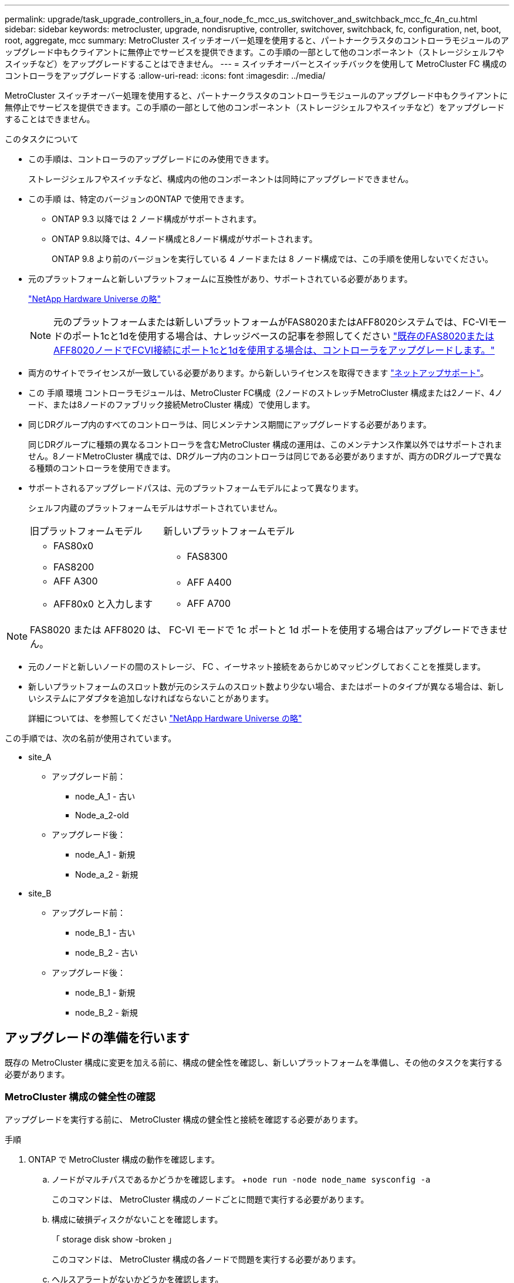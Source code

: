 ---
permalink: upgrade/task_upgrade_controllers_in_a_four_node_fc_mcc_us_switchover_and_switchback_mcc_fc_4n_cu.html 
sidebar: sidebar 
keywords: metrocluster, upgrade, nondisruptive, controller, switchover, switchback, fc, configuration, net, boot, root, aggregate, mcc 
summary: MetroCluster スイッチオーバー処理を使用すると、パートナークラスタのコントローラモジュールのアップグレード中もクライアントに無停止でサービスを提供できます。この手順の一部として他のコンポーネント（ストレージシェルフやスイッチなど）をアップグレードすることはできません。 
---
= スイッチオーバーとスイッチバックを使用して MetroCluster FC 構成のコントローラをアップグレードする
:allow-uri-read: 
:icons: font
:imagesdir: ../media/


[role="lead"]
MetroCluster スイッチオーバー処理を使用すると、パートナークラスタのコントローラモジュールのアップグレード中もクライアントに無停止でサービスを提供できます。この手順の一部として他のコンポーネント（ストレージシェルフやスイッチなど）をアップグレードすることはできません。

.このタスクについて
* この手順は、コントローラのアップグレードにのみ使用できます。
+
ストレージシェルフやスイッチなど、構成内の他のコンポーネントは同時にアップグレードできません。

* この手順 は、特定のバージョンのONTAP で使用できます。
+
** ONTAP 9.3 以降では 2 ノード構成がサポートされます。
** ONTAP 9.8以降では、4ノード構成と8ノード構成がサポートされます。
+
ONTAP 9.8 より前のバージョンを実行している 4 ノードまたは 8 ノード構成では、この手順を使用しないでください。



* 元のプラットフォームと新しいプラットフォームに互換性があり、サポートされている必要があります。
+
https://hwu.netapp.com["NetApp Hardware Universe の略"]

+

NOTE: 元のプラットフォームまたは新しいプラットフォームがFAS8020またはAFF8020システムでは、FC-VIモードのポート1cと1dを使用する場合は、ナレッジベースの記事を参照してください link:https://kb.netapp.com/Advice_and_Troubleshooting/Data_Protection_and_Security/MetroCluster/Upgrading_controllers_when_FCVI_connections_on_existing_FAS8020_or_AFF8020_nodes_use_ports_1c_and_1d["既存のFAS8020またはAFF8020ノードでFCVI接続にポート1cと1dを使用する場合は、コントローラをアップグレードします。"^]

* 両方のサイトでライセンスが一致している必要があります。から新しいライセンスを取得できます link:https://mysupport.netapp.com/site/["ネットアップサポート"^]。
* この 手順 環境 コントローラモジュールは、MetroCluster FC構成（2ノードのストレッチMetroCluster 構成または2ノード、4ノード、または8ノードのファブリック接続MetroCluster 構成）で使用します。
* 同じDRグループ内のすべてのコントローラは、同じメンテナンス期間にアップグレードする必要があります。
+
同じDRグループに種類の異なるコントローラを含むMetroCluster 構成の運用は、このメンテナンス作業以外ではサポートされません。8ノードMetroCluster 構成では、DRグループ内のコントローラは同じである必要がありますが、両方のDRグループで異なる種類のコントローラを使用できます。

* サポートされるアップグレードパスは、元のプラットフォームモデルによって異なります。
+
シェルフ内蔵のプラットフォームモデルはサポートされていません。

+
|===


| 旧プラットフォームモデル | 新しいプラットフォームモデル 


 a| 
** FAS80x0
** FAS8200

 a| 
** FAS8300




 a| 
** AFF A300
** AFF80x0 と入力します

 a| 
** AFF A400
** AFF A700


|===



NOTE: FAS8020 または AFF8020 は、 FC-VI モードで 1c ポートと 1d ポートを使用する場合はアップグレードできません。

* 元のノードと新しいノードの間のストレージ、 FC 、イーサネット接続をあらかじめマッピングしておくことを推奨します。
* 新しいプラットフォームのスロット数が元のシステムのスロット数より少ない場合、またはポートのタイプが異なる場合は、新しいシステムにアダプタを追加しなければならないことがあります。
+
詳細については、を参照してください https://hwu.netapp.com/["NetApp Hardware Universe の略"^]



この手順では、次の名前が使用されています。

* site_A
+
** アップグレード前：
+
*** node_A_1 - 古い
*** Node_a_2-old


** アップグレード後：
+
*** node_A_1 - 新規
*** Node_a_2 - 新規




* site_B
+
** アップグレード前：
+
*** node_B_1 - 古い
*** node_B_2 - 古い


** アップグレード後：
+
*** node_B_1 - 新規
*** node_B_2 - 新規








== アップグレードの準備を行います

既存の MetroCluster 構成に変更を加える前に、構成の健全性を確認し、新しいプラットフォームを準備し、その他のタスクを実行する必要があります。



=== MetroCluster 構成の健全性の確認

アップグレードを実行する前に、 MetroCluster 構成の健全性と接続を確認する必要があります。

.手順
. ONTAP で MetroCluster 構成の動作を確認します。
+
.. ノードがマルチパスであるかどうかを確認します。 +`node run -node node_name sysconfig -a`
+
このコマンドは、 MetroCluster 構成のノードごとに問題で実行する必要があります。

.. 構成に破損ディスクがないことを確認します。
+
「 storage disk show -broken 」

+
このコマンドは、 MetroCluster 構成の各ノードで問題を実行する必要があります。

.. ヘルスアラートがないかどうかを確認します。
+
「 system health alert show 」というメッセージが表示されます

+
このコマンドは、各クラスタで問題を実行する必要があります。

.. クラスタのライセンスを確認します。
+
「 system license show 」を参照してください

+
このコマンドは、各クラスタで問題を実行する必要があります。

.. ノードに接続されているデバイスを確認します。
+
「 network device-discovery show 」のように表示されます

+
このコマンドは、各クラスタで問題を実行する必要があります。

.. 両方のサイトでタイムゾーンと時間が正しく設定されていることを確認します。
+
cluster date show

+
このコマンドは、各クラスタで問題を実行する必要があります。時刻とタイムゾーンを設定するには 'cluster date コマンドを使用します



. スイッチにヘルスアラートがないかどうかを確認します（ある場合）。
+
「 storage switch show 」と表示されます

+
このコマンドは、各クラスタで問題を実行する必要があります。

. MetroCluster 構成の運用モードを確認し、 MetroCluster チェックを実行
+
.. MetroCluster 構成と運用モードが正常な状態であることを確認します。
+
「 MetroCluster show 」

.. 想定されるすべてのノードが表示されることを確認します。
+
MetroCluster node show

.. 次のコマンドを問題に設定します。
+
「 MetroCluster check run 」のようになります

.. MetroCluster チェックの結果を表示します。
+
MetroCluster チェックショー



. Config Advisor ツールを使用して MetroCluster のケーブル接続を確認します。
+
.. Config Advisor をダウンロードして実行します。
+
https://mysupport.netapp.com/site/tools/tool-eula/activeiq-configadvisor["ネットアップのダウンロード： Config Advisor"]

.. Config Advisor の実行後、ツールの出力を確認し、推奨される方法で検出された問題に対処します。






=== 古いノードから新しいノードへのポートのマッピング

古いノードの物理ポートと新しいノードの物理ポートのマッピングを計画する必要があります。

アップグレードプロセスで最初に新しいノードがブートされると、交換前の古いノードの最新の設定が再生されます。node_A_1 を新規にブートすると、 ONTAP は node_A_1 の古いポートで使用されていた LIF をホストしようとします。そのため、アップグレードの一環として、ポートと LIF の設定を古いノードと互換性があるように調整する必要があります。アップグレード手順では、クラスタ LIF 、管理 LIF 、およびデータ LIF の構成が正しくなるように、古いノードと新しいノードの両方で手順を実行します。

次の表に、新しいノードのポート要件に関連する設定変更の例を示します。

[cols="1,1,3"]
|===


3+| クラスタインターコネクトの物理ポート 


| 古いコントローラ | 新しいコントローラ | 必要なアクション 


 a| 
e0a 、 e0b
 a| 
e3a 、 e3b
 a| 
一致するポートがありません。アップグレード後にクラスタポートを再作成する必要があります。link:task_prepare_cluster_ports_on_the_exist_controller.html["既存のコントローラモジュールのクラスタポートを準備しています"]



 a| 
e0c 、 e0d
 a| 
e0a 、 e0b 、 e0c 、 e0d
 a| 
e0c と e0d は同じポートです。構成を変更する必要はありませんが、アップグレード後は、使用可能なクラスタポートにクラスタ LIF を分散させることができます。

|===
.手順
. 新しいコントローラで使用できる物理ポートとポートでホストできる LIF を確認します。
+
コントローラのポートの用途は、プラットフォームモジュールおよび MetroCluster IP 構成で使用するスイッチによって異なります。新しいプラットフォームのポート使用量をから収集できます link:https://hwu.netapp.com["NetApp Hardware Universe の略"^]。

+
また、 FC-VI カードスロットの用途も示します。

. ポートの使用状況を計画し、必要に応じて次の表に新しいノードそれぞれを記載します。
+
この表は、アップグレード手順を実行するときに参照します。

+
|===


|  3+| node_A_1 - 古い 3+| node_A_1 - 新規 


| LIF | ポート | IPspace | ブロードキャストドメイン | ポート | IPspace | ブロードキャストドメイン 


 a| 
クラスタ 1
 a| 
 a| 
 a| 
 a| 
 a| 
 a| 



 a| 
クラスタ 2
 a| 
 a| 
 a| 
 a| 
 a| 
 a| 



 a| 
クラスタ 3
 a| 
 a| 
 a| 
 a| 
 a| 
 a| 



 a| 
クラスタ 4
 a| 
 a| 
 a| 
 a| 
 a| 
 a| 



 a| 
ノード管理
 a| 
 a| 
 a| 
 a| 
 a| 
 a| 



 a| 
クラスタ管理
 a| 
 a| 
 a| 
 a| 
 a| 
 a| 



 a| 
データ 1
 a| 
 a| 
 a| 
 a| 
 a| 
 a| 



 a| 
データ 2.
 a| 
 a| 
 a| 
 a| 
 a| 
 a| 



 a| 
データ 3
 a| 
 a| 
 a| 
 a| 
 a| 
 a| 



 a| 
データ 4.
 a| 
 a| 
 a| 
 a| 
 a| 
 a| 



 a| 
SAN
 a| 
 a| 
 a| 
 a| 
 a| 
 a| 



 a| 
クラスタ間ポート
 a| 
 a| 
 a| 
 a| 
 a| 
 a| 

|===




=== アップグレード前に情報を収集

アップグレードの開始前に各ノードについて情報を収集し、必要に応じてネットワークブロードキャストドメインを調整し、 VLAN やインターフェイスグループを削除して、暗号化情報を収集する必要があります。

このタスクは、既存の MetroCluster FC 構成で実行します。

.手順
. 新しいコントローラをセットアップするときにケーブルを簡単に識別できるように、既存のコントローラのケーブルにラベルを付けます。
. MetroCluster 構成内のノードのシステム ID を収集します。
+
MetroCluster node show -fields node-systemid 、 dr-partner-systemid'

+
交換用手順では、これらのシステム ID を新しいコントローラモジュールのシステム ID に置き換えます。

+
この 4 ノード MetroCluster FC 構成の例では、次の古いシステム ID が取得されます。

+
** node_A_1 - 古い： 4068741258
** node_A_2 - 古い： 4068741260
** node_B_1 - 古い： 4068741254
** node_B_2 - 古い： 4068741256
+
[listing]
----
metrocluster-siteA::> metrocluster node show -fields node-systemid,ha-partner-systemid,dr-partner-systemid,dr-auxiliary-systemid
dr-group-id   cluster                       node                   node-systemid          ha-partner-systemid     dr-partner-systemid    dr-auxiliary-systemid
-----------        ------------------------- ------------------    -------------                   -------------------                 -------------------              ---------------------
1                    Cluster_A                  Node_A_1-old   4068741258              4068741260                        4068741256                    4068741256
1                    Cluster_A                    Node_A_2-old   4068741260              4068741258                        4068741254                    4068741254
1                    Cluster_B                    Node_B_1-old   4068741254              4068741256                         4068741258                    4068741260
1                    Cluster_B                    Node_B_2-old   4068741256              4068741254                        4068741260                    4068741258
4 entries were displayed.
----
+
この 2 ノード MetroCluster FC 構成の例では、次の古いシステム ID が取得されます。

** node_A_1 ： 4068741258
** node_B_1 ： 4068741254


+
[listing]
----
metrocluster node show -fields node-systemid,dr-partner-systemid

dr-group-id cluster    node      node-systemid dr-partner-systemid
----------- ---------- --------  ------------- ------------
1           Cluster_A  Node_A_1-old  4068741258    4068741254
1           Cluster_B  node_B_1-old  -             -
2 entries were displayed.
----
. 各ノードのポートと LIF の情報を収集
+
ノードごとに次のコマンドの出力を収集する必要があります。

+
** 'network interface show -role cluster, node-mgmt
** 'network port show -node node_name -type physical ’
** 'network port vlan show -node -node-name _`
** 「 network port ifgrp show -node node_name 」 - instance 」を指定します
** 「 network port broadcast-domain show 」
** 「 network port reachability show-detail` 」と表示されます
** network ipspace show
** volume show
** 「 storage aggregate show
** 「 system node run -node _node-name_sysconfig -a 」のように入力します


. MetroCluster ノードが SAN 構成になっている場合は、関連情報を収集します。
+
次のコマンドの出力を収集する必要があります。

+
** 「 fcp adapter show -instance 」のように表示されます
** 「 fcp interface show -instance 」の略
** 「 iscsi interface show 」と表示されます
** ucadmin show


. ルートボリュームが暗号化されている場合は、 key-manager に使用するパスフレーズを収集して保存します。
+
「 securitykey-manager backup show 」を参照してください

. MetroCluster ノードがボリュームまたはアグリゲートに暗号化を使用している場合は、キーとパスフレーズに関する情報をコピーします。
+
追加情報の場合は、を参照してください https://docs.netapp.com/ontap-9/topic/com.netapp.doc.pow-nve/GUID-1677AE0A-FEF7-45FA-8616-885AA3283BCF.html["オンボードキー管理情報の手動でのバックアップ"]。

+
.. オンボードキーマネージャが設定されている場合：
+
「 securitykey manager onboard show-backup 」を参照してください

+
パスフレーズは、あとでアップグレード手順で必要になります。

.. Enterprise Key Management （ KMIP ）が設定されている場合は、次のコマンドを問題で実行します。
+
「 securitykey-manager external show -instance 」

+
「セキュリティキーマネージャのキークエリ」







=== Tiebreaker またはその他の監視ソフトウェアから既存の設定を削除します

スイッチオーバーを開始できる MetroCluster Tiebreaker 構成や他社製アプリケーション（ ClusterLion など）で既存の構成を監視している場合は、移行の前に Tiebreaker またはその他のソフトウェアから MetroCluster 構成を削除する必要があります。

.手順
. Tiebreaker ソフトウェアから既存の MetroCluster 設定を削除します。
+
http://docs.netapp.com/ontap-9/topic/com.netapp.doc.hw-metrocluster-tiebreaker/GUID-34C97A45-0BFF-46DD-B104-2AB2805A983D.html["MetroCluster 構成を削除しています"]

. スイッチオーバーを開始できるサードパーティ製アプリケーションから既存の MetroCluster 構成を削除します。
+
アプリケーションのマニュアルを参照してください。





=== カスタム AutoSupport メッセージをメンテナンス前に送信する

メンテナンスを実行する前に、 AutoSupport an 問題 message to notify NetApp technical support that maintenance is maintenancing （メンテナンスが進行中であることをネットアップテクニカルサポートに通知する）を実行システム停止が発生したとみなしてテクニカルサポートがケースをオープンしないように、メンテナンスが進行中であることを通知する必要があります。

このタスクは MetroCluster サイトごとに実行する必要があります。

.手順
. サポートケースが自動で生成されないようにするには、メンテナンスが進行中であることを示す AutoSupport メッセージを送信します。
+
.. 次のコマンドを問題に設定します。
+
「 system node AutoSupport invoke -node * -type all -message MAINT=__ maintenance-window-in-hours __ 」というメッセージが表示されます

+
「メンテナンス時間」では、メンテナンス時間の長さを最大 72 時間指定します。この時間が経過する前にメンテナンスが完了した場合は、メンテナンス期間が終了したことを通知する AutoSupport メッセージを起動できます。

+
「 system node AutoSupport invoke -node * -type all -message MAINT= end 」というメッセージが表示されます

.. パートナークラスタに対してこのコマンドを繰り返します。






== MetroCluster 設定をスイッチオーバーしています

site_B のプラットフォームをアップグレードできるように、設定を site_A にスイッチオーバーする必要があります。

このタスクは site_A で実行する必要があります

このタスクを完了すると、 cluster_A はアクティブになり、両方のサイトでデータを提供します。cluster_B は非アクティブで、次の図に示すようにアップグレードプロセスを開始できます。

image::../media/mcc_upgrade_cluster_a_in_switchover.png[MCC アップグレードで、クラスタ A をスイッチオーバーします]

.手順
. site_B のノードをアップグレードできるように、 MetroCluster 構成を site_A にスイッチオーバーします。
+
.. cluster_A で次のコマンドを問題します。
+
MetroCluster switche-controller-replacement true

+
この処理が完了するまでに数分かかることがあります。

.. スイッチオーバー処理を監視します。
+
「 MetroCluster operation show 」を参照してください

.. 処理が完了したら、ノードがスイッチオーバー状態であることを確認します。
+
「 MetroCluster show 」

.. MetroCluster ノードのステータスを確認します。
+
MetroCluster node show



. データアグリゲートを修復します。
+
.. データアグリゲートを修復します。
+
MetroCluster は ' データ・アグリゲートを修復します

.. 正常なクラスタで MetroCluster operation show コマンドを実行して、修復操作が完了したことを確認します。
+
[listing]
----

cluster_A::> metrocluster operation show
  Operation: heal-aggregates
      State: successful
 Start Time: 7/29/2020 20:54:41
   End Time: 7/29/2020 20:54:42
     Errors: -
----


. ルートアグリゲートを修復します。
+
.. データアグリゲートを修復します。
+
MetroCluster はルートアグリゲートを修復します

.. 正常なクラスタで MetroCluster operation show コマンドを実行して、修復操作が完了したことを確認します。
+
[listing]
----

cluster_A::> metrocluster operation show
  Operation: heal-root-aggregates
      State: successful
 Start Time: 7/29/2020 20:58:41
   End Time: 7/29/2020 20:59:42
     Errors: -
----






== 古いコントローラのネットワーク構成を準備しています

新しいコントローラでネットワークが正常に再開されるようにするには、 LIF を共通ポートに移動して、古いコントローラのネットワーク設定を削除する必要があります。

.このタスクについて
* このタスクは、古いノードごとに実行する必要があります。
* で収集した情報を使用します link:task_upgrade_controllers_in_a_four_node_fc_mcc_us_switchover_and_switchback_mcc_fc_4n_cu.html["古いノードから新しいノードへのポートのマッピング"]。


.手順
. 古いノードをブートし、ノードにログインします。
+
「 boot_ontap 」

. 古いコントローラのすべてのデータ LIF のホームポートを、新旧両方のコントローラモジュールで同じ共通ポートに割り当てます。
+
.. LIF を表示します。
+
「 network interface show 」を参照してください

+
SAN と NAS を含むすべてのデータ LIF は、スイッチオーバーサイト（ cluster_A ）で稼働しているため、管理上および運用上のダウン状態になります。

.. の出力を確認して、クラスタポートとして使用されていない新旧両方のコントローラで同じ共通の物理ネットワークポートを特定します。
+
たとえば、 e0d は古いコントローラの物理ポートで、新しいコントローラにも存在します。e0d は、クラスタポート、または新しいコントローラ上で使用されません。

+
プラットフォームモデルのポートの用途については、を参照してください https://hwu.netapp.com/["NetApp Hardware Universe の略"]

.. すべてのデータ LIF で共通ポートをホームポートとして使用するように変更します。
+
「 network interface modify -vserver _svm -name _ -lif data -lif lif _ -home-port_port -id_ 」と入力します

+
次の例では、これは「 e0d 」です。

+
例：

+
[listing]
----
network interface modify -vserver vs0 -lif datalif1 -home-port e0d
----


. ブロードキャストドメインを変更して、削除する必要がある VLAN と物理ポートを削除します。
+
「 broadcast-domain remove-ports -broadcast-domain_domain-name-name_ports_node-name ： port-id_` 」

+
すべての VLAN ポートと物理ポートについて、この手順を繰り返します。

. クラスタポートをメンバーポートとして使用し、 ifgrp をメンバーポートとして使用している VLAN ポートを削除します。
+
.. VLAN ポートを削除します。
+
「 network port vlan delete -node-node-name-vlan-name_portid -vlandid_ 」のように指定します

+
例：

+
[listing]
----
network port vlan delete -node node1 -vlan-name e1c-80
----
.. インターフェイスグループから物理ポートを削除します。
+
「 network port ifgrp remove-port -node-node_name -ifgrp_interface-group-name __ port_portid_ 」の形式で指定します

+
例：

+
[listing]
----
network port ifgrp remove-port -node node1 -ifgrp a1a -port e0d
----
.. ブロードキャストドメインから VLAN ポートとインターフェイスグループポートを削除します。
+
'network port broadcast-domain remove-ports -ipspace_ipspace -broadcast-domain_domain-name_ports_nodename ： portname 、 nodename ： portname _ 、

.. 必要に応じて、他の物理ポートをメンバーとして使用するようにインターフェイスグループポートを変更します。
+
ifgrp add-port -node node_name -ifgrp _interface -group-name_port_port-id_`



. ノードを停止します。
+
halt -inhibit-takeover true -node node_name `

+
この手順は両方のノードで実行する必要があります。





== 古いプラットフォームを削除しています

古いコントローラを構成から削除しておく必要があります。

このタスクは site_B で実行します

.手順
. site_B の古いコントローラのシリアルコンソール（ node_B_1 古いコントローラと node_B_2 古いコントローラ）に接続し、 LOADER プロンプトが表示されていることを確認します。
. node_B_1 古いと node_B_2 のストレージ接続とネットワーク接続を切断し、新しいノードに再接続できるようにケーブルにラベルを付けます。
. node_B_1 から古いおよび node_B_2 から電源ケーブルを外します。
. node_B_1 古いコントローラと node_B_2 の古いコントローラをラックから取り外します。




== 新しいコントローラを設定します

コントローラをラックに設置して設置し、メンテナンスモードで必要なセットアップを実行してから、コントローラをブートし、コントローラの LIF の設定を確認する必要があります。



=== 新しいコントローラをセットアップする

新しいコントローラをラックに設置してケーブルを接続する必要があります。

.手順
. 必要に応じて、新しいコントローラモジュールとストレージシェルフの配置を計画します。
+
ラックスペースは、コントローラモジュールのプラットフォームモデル、スイッチのタイプ、構成内のストレージシェルフ数によって異なります。

. 自身の適切な接地対策を行います
. コントローラモジュールをラックまたはキャビネットに設置します。
+
https://docs.netapp.com/platstor/index.jsp["AFF と FAS ドキュメントセンター"^]

. 新しいコントローラモジュールに固有の FC-VI カードがない場合、および古いコントローラの FC-VI カードに新しいコントローラの互換性がある場合は、 FC-VI カードを交換し、正しいスロットに取り付けます。
+
を参照してください link:https://hwu.netapp.com["NetApp Hardware Universe の略"^] を参照してください。

. コントローラの電源、シリアルコンソール、および管理接続を、 MetroCluster インストールおよび設定ガイド _ の説明に従ってケーブル接続します。
+
この時点で古いコントローラから切断されていた他のケーブルは接続しないでください。

+
https://docs.netapp.com/platstor/index.jsp["AFF と FAS ドキュメントセンター"^]

. 新しいノードに電源を投入し、 LOADER プロンプトを表示するよう求められたら Ctrl+C キーを押します。




=== 新しいコントローラのネットブート

新しいノードを設置したら、ネットブートを実行して、新しいノードが元のノードと同じバージョンの ONTAP を実行するようにする必要があります。ネットブートという用語は、リモート・サーバに保存された ONTAP イメージからブートすることを意味します。ネットブートの準備を行うときは、システムがアクセスできる Web サーバに、 ONTAP 9 ブート・イメージのコピーを配置する必要があります。

このタスクは、新しい各コントローラモジュールで実行します。

.手順
. にアクセスします https://mysupport.netapp.com/site/["ネットアップサポートサイト"^] システムのネットブートの実行に使用するファイルをダウンロードするには、次の手順を実行します。
. ネットアップサポートサイトのソフトウェアダウンロードセクションから該当する ONTAP ソフトウェアをダウンロードし、 Web にアクセスできるディレクトリに image.tgz ファイルを保存します。
. Web にアクセスできるディレクトリに移動し、必要なファイルが利用可能であることを確認します。
+
|===


| プラットフォームモデル | 作業 


| FAS/AFF8000 シリーズシステム | ターゲットディレクトリに version_image.tgzfile の内容を展開します。 tar -zxvf ONTAP-version _image.tgz 注： Windows で内容を展開する場合は、 7-Zip または WinRAR を使用してネットブートイメージを展開します。ディレクトリの一覧に、カーネルファイル netboot/ kernel を含むネットブートフォルダが表示される必要があります 


| その他すべてのシステム | ディレクトリの一覧に、カーネルファイルがあるネットブートフォルダを含める必要があります。 ONTAP-version _image.tgz ファイルを展開する必要はありません。 
|===
. LOADER プロンプトで、管理 LIF のネットブート接続を設定します。
+
** IP アドレスが DHCP の場合は、自動接続を設定します。
+
ifconfig e0M -auto

** IP アドレスが静的な場合は、手動接続を設定します。
+
ifconfig e0M -addr= ip_addr-mask= netmask `-gw= gateway `



. ネットブートを実行します。
+
** プラットフォームが 80xx シリーズシステムの場合は、次のコマンドを使用します。
+
netboot\http://web_server_ip/path_to_web-accessible_directory/netboot/kernel`

** プラットフォームが他のシステムの場合は、次のコマンドを使用します。
+
netboot\http://web_server_ip/path_to_web-accessible_directory/ontap-version_image.tgz`



. ブートメニューからオプション * （ 7 ） Install new software first * を選択し、新しいソフトウェアイメージをダウンロードしてブートデバイスにインストールします。
+
 Disregard the following message: "This procedure is not supported for Non-Disruptive Upgrade on an HA pair". It applies to nondisruptive upgrades of software, not to upgrades of controllers.
. 手順を続行するかどうかを確認するメッセージが表示されたら、「 y 」と入力し、パッケージの入力を求められたらイメージファイルの URL 「 ¥ http://web_server_ip/path_to_web-accessible_directory/ontap-version_image.tgz` 」を入力します
+
....
Enter username/password if applicable, or press Enter to continue.
....
. 次のようなプロンプトが表示されたら 'n' を入力してバックアップ・リカバリをスキップしてください
+
....
Do you want to restore the backup configuration now? {y|n}
....
. 次のようなプロンプトが表示されたら 'y' と入力して再起動します
+
....
The node must be rebooted to start using the newly installed software. Do you want to reboot now? {y|n}
....




=== コントローラモジュールでの設定の消去

[role="lead"]
MetroCluster 構成で新しいコントローラモジュールを使用する前に、既存の構成をクリアする必要があります。

.手順
. 必要に応じて、ノードを停止して LOADER プロンプトを表示します。
+
「 halt 」

. LOADER プロンプトで、環境変数をデフォルト値に設定します。
+
「デフォルト設定」

. 環境を保存します。
+
'aveenv

. LOADER プロンプトで、ブートメニューを起動します。
+
「 boot_ontap menu

. ブートメニューのプロンプトで、設定を消去します。
+
wipeconfig

+
確認プロンプトに「 yes 」と応答します。

+
ノードがリブートし、もう一度ブートメニューが表示されます。

. ブートメニューでオプション * 5 * を選択し、システムをメンテナンスモードでブートします。
+
確認プロンプトに「 yes 」と応答します。





=== HBA 構成をリストアしています

コントローラモジュールに HBA カードが搭載されているかどうかや設定によっては、サイトで使用するために正しく設定する必要があります。

.手順
. メンテナンスモードで、システム内の HBA の設定を行います。
+
.. ucadmin show と入力し、各ポートの現在の設定を確認します
.. 必要に応じてポートの設定を更新します。


+
[cols="1,3"]
|===


| HBA のタイプと目的のモード | 使用するコマンド 


 a| 
CNA FC
 a| 
ucadmin modify -m fc -t initiator_adapter-name _ `



 a| 
CNA イーサネット
 a| 
ucadmin modify -mode cna_adapter-name_`



 a| 
FC ターゲット
 a| 
fcadmin config -t target_adapter-name_`



 a| 
FC イニシエータ
 a| 
fcadmin config -t initiator_adapter-name_`

|===
. メンテナンスモードを終了します。
+
「 halt 」

+
コマンドの実行後、ノードが LOADER プロンプトで停止するまで待ちます。

. ノードをブートしてメンテナンスモードに戻り、設定の変更が反映されるようにします。
+
「 boot_ontap maint 」を使用してください

. 変更内容を確認します。
+
|===


| HBA のタイプ | 使用するコマンド 


 a| 
CNA
 a| 
ucadmin show



 a| 
FC
 a| 
fcadmin show`

|===




=== 新しいコントローラとシャーシで HA 状態を設定

コントローラとシャーシの HA 状態を確認し、必要に応じてシステム構成に合わせて更新する必要があります。

.手順
. メンテナンスモードで、コントローラモジュールとシャーシの HA 状態を表示します。
+
「 ha-config show 」

+
すべてのコンポーネントの HA の状態が mcc である必要があります。

+
|===


| MetroCluster 構成の内容 | HA の状態 


 a| 
2 ノード
 a| 
mcc-2n



 a| 
4 ノードまたは 8 ノード
 a| 
MCC

|===
. 表示されたコントローラのシステム状態が正しくない場合は、コントローラモジュールとシャーシの HA 状態を設定します。
+
|===


| MetroCluster 構成の内容 | 問題コマンド 


 a| 
* 2 ノード *
 a| 
「 ha-config modify controller mcc-2n 」という形式で指定します

「 ha-config modify chassis mcc-2n 」というようになりました



 a| 
* 4 ノードまたは 8 ノード *
 a| 
「 ha-config modify controller mcc 」

「 ha-config modify chassis mcc 」

|===




=== ルートアグリゲートディスクの再割り当て中です

前の手順で確認したシステム ID を使用して、ルートアグリゲートディスクを新しいコントローラモジュールに再割り当てします

このタスクはメンテナンスモードで実行します。

古いシステム ID は、で識別されています link:task_upgrade_controllers_in_a_four_node_fc_mcc_us_switchover_and_switchback_mcc_fc_4n_cu.html["アップグレード前に情報を収集"]。

この手順の例では、次のシステム ID を持つコントローラを使用します。

|===


| ノード | 古いシステム ID | 新しいシステム ID 


 a| 
node_B_1
 a| 
4068741254
 a| 
1574774970

|===
.手順
. 他のすべての接続を新しいコントローラモジュール（ FC-VI 、ストレージ、クラスタインターコネクトなど）にケーブル接続します。
. システムを停止し、 LOADER プロンプトからメンテナンスモードでブートします。
+
「 boot_ontap maint 」を使用してください

. node_B_1 古いが所有するディスクを表示します。
+
「ディスクショー - A` 」

+
コマンド出力に、新しいコントローラモジュール（ 1574774970 ）のシステム ID が表示されます。ただし、ルートアグリゲートディスクは古いシステム ID （ 4068741254 ）で所有されます。この例で表示されているのは、 MetroCluster 構成の他のノードが所有するドライブではありません。

+
[listing]
----
*> disk show -a
Local System ID: 1574774970

  DISK         OWNER                     POOL   SERIAL NUMBER    HOME                      DR HOME
------------   -------------             -----  -------------    -------------             -------------
...
rr18:9.126L44 node_B_1-old(4068741254)   Pool1  PZHYN0MD         node_B_1-old(4068741254)  node_B_1-old(4068741254)
rr18:9.126L49 node_B_1-old(4068741254)   Pool1  PPG3J5HA         node_B_1-old(4068741254)  node_B_1-old(4068741254)
rr18:8.126L21 node_B_1-old(4068741254)   Pool1  PZHTDSZD         node_B_1-old(4068741254)  node_B_1-old(4068741254)
rr18:8.126L2  node_B_1-old(4068741254)   Pool0  S0M1J2CF         node_B_1-old(4068741254)  node_B_1-old(4068741254)
rr18:8.126L3  node_B_1-old(4068741254)   Pool0  S0M0CQM5         node_B_1-old(4068741254)  node_B_1-old(4068741254)
rr18:9.126L27 node_B_1-old(4068741254)   Pool0  S0M1PSDW         node_B_1-old(4068741254)  node_B_1-old(4068741254)
...
----
. ドライブシェルフのルートアグリゲートディスクを新しいコントローラに再割り当てします。
+
「ディスクの再割り当て -s _old-sysid_-d_new-sysid_`

+
次の例は、ドライブの再割り当てを示しています。

+
[listing]
----
*> disk reassign -s 4068741254 -d 1574774970
Partner node must not be in Takeover mode during disk reassignment from maintenance mode.
Serious problems could result!!
Do not proceed with reassignment if the partner is in takeover mode. Abort reassignment (y/n)? n

After the node becomes operational, you must perform a takeover and giveback of the HA partner node to ensure disk reassignment is successful.
Do you want to continue (y/n)? Jul 14 19:23:49 [localhost:config.bridge.extra.port:error]: Both FC ports of FC-to-SAS bridge rtp-fc02-41-rr18:9.126L0 S/N [FB7500N107692] are attached to this controller.
y
Disk ownership will be updated on all disks previously belonging to Filer with sysid 4068741254.
Do you want to continue (y/n)? y
----
. すべてのディスクが想定どおりに再割り当てされていることを確認します。
+
「ディスクショー」

+
[listing]
----
*> disk show
Local System ID: 1574774970

  DISK        OWNER                      POOL   SERIAL NUMBER   HOME                      DR HOME
------------  -------------              -----  -------------   -------------             -------------
rr18:8.126L18 node_B_1-new(1574774970)   Pool1  PZHYN0MD        node_B_1-new(1574774970)  node_B_1-new(1574774970)
rr18:9.126L49 node_B_1-new(1574774970)   Pool1  PPG3J5HA        node_B_1-new(1574774970)  node_B_1-new(1574774970)
rr18:8.126L21 node_B_1-new(1574774970)   Pool1  PZHTDSZD        node_B_1-new(1574774970)  node_B_1-new(1574774970)
rr18:8.126L2  node_B_1-new(1574774970)   Pool0  S0M1J2CF        node_B_1-new(1574774970)  node_B_1-new(1574774970)
rr18:9.126L29 node_B_1-new(1574774970)   Pool0  S0M0CQM5        node_B_1-new(1574774970)  node_B_1-new(1574774970)
rr18:8.126L1  node_B_1-new(1574774970)   Pool0  S0M1PSDW        node_B_1-new(1574774970)  node_B_1-new(1574774970)
*>
----
. アグリゲートのステータスを表示します。
+
「 aggr status 」を入力します

+
[listing]
----
*> aggr status
           Aggr            State       Status           Options
aggr0_node_b_1-root    online      raid_dp, aggr    root, nosnap=on,
                           mirrored                     mirror_resync_priority=high(fixed)
                           fast zeroed
                           64-bit
----
. パートナーノードで上記の手順を繰り返します（ node_B_2 - 新規）。




=== 新しいコントローラのブート

コントローラのフラッシュイメージを更新するには、ブートメニューからコントローラをリブートする必要があります。暗号化が設定されている場合は、追加の手順が必要です。

このタスクはすべての新しいコントローラで実行する必要があります。

.手順
. ノードを停止します。
+
「 halt 」

. 外部キー管理ツールが設定されている場合は、関連する bootargs を設定します。
+
'setenv bootarg.kmip.init.ipaddr _ip-address_'

+
'setenv bootarg.kmip.init.netmask _netmask_`

+
'setenv bootarg.kmip.init.gateway _gateway-address_

+
'setenv bootarg.kmip.init.interface _interface-id_

. ブートメニューを表示します。
+
「 boot_ontap menu

. ルート暗号化を使用する場合は、使用している ONTAP のバージョンに応じて、キー管理設定のブートメニューオプションまたは問題 the boot menu コマンドを選択します。
+
** ONTAP 9.8 以降では、ブート・メニュー・オプションを選択します。
+
|===


| 使用するポート | 選択するブートメニューオプション 


 a| 
オンボードキー管理
 a| 
オプション "10 `"

プロンプトに従って、キー管理ツールの構成をリカバリおよびリストアするために必要な入力を指定します。



 a| 
外部キー管理
 a| 
オプション "11`"

プロンプトに従って、キー管理ツールの構成をリカバリおよびリストアするために必要な入力を指定します。

|===
** ONTAP 9.7 以前では、 boot menu コマンドを問題に設定します。
+
|===


| 使用するポート | 問題ブートメニュープロンプトでのコマンド 


 a| 
オンボードキー管理
 a| 
「 recover _onboard keymanager 」を参照してください



 a| 
外部キー管理
 a| 
「 RE_EXTERNAL_KEYmanager 」と入力します

|===


. AUTOBOOT が有効になっている場合は、 CTRL-C を押して AUTOBOOT を中断します
. ブートメニューからオプション "6`" を実行します
+

NOTE: オプション "6`" を選択すると ' 完了前にノードが 2 回再起動されます

+
システム ID 変更プロンプトに「 y 」と入力します。2 回目のリブートメッセージが表示されるまで待ちます。

+
[listing]
----
Successfully restored env file from boot media...

Rebooting to load the restored env file...
----
. partner-sysid が正しいことを確認します。
+
printenv partner-sysid

+
partner-sysid が正しくない場合は、次のように設定します。

+
'setenv partner-sysid_partner-SysID_`

. ルート暗号問題化を使用する場合は、使用している ONTAP のバージョンに応じて、キー管理設定に対してブートメニューオプションを選択するか、ブートメニューコマンドを再度実行します。
+
** ONTAP 9.8 以降では、ブート・メニュー・オプションを選択します。
+
|===


| 使用するポート | 選択するブートメニューオプション 


 a| 
オンボードキー管理
 a| 
オプション "10 `"

プロンプトに従って、キー管理ツールの構成をリカバリおよびリストアするために必要な入力を指定します。



 a| 
外部キー管理
 a| 
オプション "11`"

プロンプトに従って、キー管理ツールの構成をリカバリおよびリストアするために必要な入力を指定します。

|===
+
キー・マネージャの設定に応じて '10 またはオプション 11 を選択し ' 最初のブート・メニュー・プロンプトでオプション 6 を選択して 'recovery 手順を実行しますノードを完全にブートするには ' オプション "1" によって続行されるリカバリ手順 ( 通常のブート ) を繰り返す必要がある場合があります

** ONTAP 9.7 以前では、 boot menu コマンドを問題に設定します。
+
|===


| 使用するポート | 問題ブートメニュープロンプトでのコマンド 


 a| 
オンボードキー管理
 a| 
「 recover _onboard keymanager 」を参照してください



 a| 
外部キー管理
 a| 
「 RE_EXTERNAL_KEYmanager 」と入力します

|===
+
ノードが完全にブートするまで、ブートメニュープロンプトで「 recover_xxxxxxxx_keymanager 」コマンドを何度も問題に接続する必要がある場合があります。



. ノードをブートします。
+
「 boot_ontap 」

. 交換したノードがブートするまで待ちます。
+
いずれかのノードがテイクオーバーモードの場合は、ギブバックを実行します。

+
「 storage failover giveback 」を参照してください

. すべてのポートがブロードキャストドメインに属していることを確認します。
+
.. ブロードキャストドメインを表示します。
+
「 network port broadcast-domain show 」

.. 必要に応じて、ブロードキャストドメインにポートを追加します。
+
https://docs.netapp.com/ontap-9/topic/com.netapp.doc.dot-cm-nmg/GUID-003BDFCD-58A3-46C9-BF0C-BA1D1D1475F9.html["ブロードキャストドメインのポートの追加と削除"]

.. インタークラスタ LIF をホストする物理ポートを対応するブロードキャストドメインに追加します。
.. 新しい物理ポートをホームポートとして使用するようにクラスタ間 LIF を変更します。
.. クラスタ間 LIF が起動したら、クラスタピアのステータスを確認し、必要に応じてクラスタピアリングを再確立します。
+
クラスタピアリングの再設定が必要になる場合があります。

+
link:../install-fc/concept_configure_the_mcc_software_in_ontap.html#peering-the-clusters["クラスタピア関係を作成"]

.. 必要に応じて、 VLAN とインターフェイスグループを再作成します。
+
VLAN およびインターフェイスグループのメンバーシップは、古いノードと異なる場合があります。

+
https://docs.netapp.com/ontap-9/topic/com.netapp.doc.dot-cm-nmg/GUID-8929FCE2-5888-4051-B8C0-E27CAF3F2A63.html["VLAN を作成する"^]

+
https://docs.netapp.com/ontap-9/topic/com.netapp.doc.dot-cm-nmg/GUID-DBC9DEE2-EAB7-430A-A773-4E3420EE2AA1.html["物理ポートを組み合わせたインターフェイスグループの作成"^]



. 暗号化を使用する場合は、キー管理設定に対応したコマンドを使用してキーをリストアします。
+
|===


| 使用するポート | 使用するコマンド 


 a| 
オンボードキー管理
 a| 
「セキュリティキーマネージャオンボード同期」

詳細については、を参照してください https://docs.netapp.com/ontap-9/topic/com.netapp.doc.pow-nve/GUID-E4AB2ED4-9227-4974-A311-13036EB43A3D.html["オンボードキー管理の暗号化キーのリストア"^]。



 a| 
外部キー管理
 a| 
「 securitykey manager external restore -vserver _svm_-node __ key -server_host_name | ip_address ： port_-key-id key_id -key tag key_tag_node-name_ 」

詳細については、を参照してください https://docs.netapp.com/ontap-9/topic/com.netapp.doc.pow-nve/GUID-32DA96C3-9B04-4401-92B8-EAF323C3C863.html["外部キー管理の暗号化キーのリストア"^]。

|===




=== LIF の構成を確認しています

スイッチバックの前に、 LIF が適切なノード / ポートにホストされていることを確認します。次の手順を実行する必要があります

このタスクは site_B で実行します。ノードはルートアグリゲートでブートされています。

.手順
. スイッチバックの前に、 LIF が適切なノードとポートにホストされていることを確認します。
+
.. advanced 権限レベルに切り替えます。
+
「 advanced 」の権限が必要です

.. ポート設定を無視して LIF が適切に配置されるようにします。
+
「 vserver config override command 」 network interface modify -vserver vserver_name __ -home-node _active_port_after_upgrade _ -lif LIF_name -home-node _new_node_name _

+
「 vserver config override 」コマンド内で「 network interface modify 」コマンドを入力する場合、 Tab autoccomplete 機能は使用できません。autoccomplete を使用して「 network interface modify 」を作成し、「 vserver config override 」コマンドで囲むことができます。

.. admin 権限レベルに戻ります。 +`set -privilege admin`


. インターフェイスをホームノードにリバートします。
+
「 network interface revert * -vserver_vserver-name に指定します

+
必要に応じて、すべての SVM でこの手順を実行します。





=== 新しいライセンスをインストールします

スイッチバック処理の前に、新しいコントローラのライセンスをインストールする必要があります。

.手順
. link:task_install_licenses_on_the_new_controller_module_cluster_mode.html["新しいコントローラモジュール用のライセンスをインストールしています"]




== MetroCluster 設定を元に戻します

新しいコントローラを設定したら、 MetroCluster 構成をスイッチバックして構成を通常動作に戻します。

このタスクでは、スイッチバック処理を実行して MetroCluster 構成を通常動作に戻します。site_A のノードはまだアップグレード待ちです。

image::../media/mcc_upgrade_cluster_a_switchback.png[MCC アップグレードクラスタ A のスイッチバック]

.手順
. site_B の MetroCluster node show コマンドを問題し ' 出力を確認します
+
.. 新しいノードが正しく表示されることを確認します。
.. 新しいノードの状態が「 Waiting for switchback 」であることを確認します。


. クラスタをスイッチバックします。
+
MetroCluster スイッチバック

. スイッチバック処理の進捗を確認します。
+
「 MetroCluster show 」

+
出力に「 waiting-for-switchback 」と表示されたら、スイッチバック処理はまだ進行中です。

+
[listing]
----
cluster_B::> metrocluster show
Cluster                   Entry Name          State
------------------------- ------------------- -----------
 Local: cluster_B         Configuration state configured
                          Mode                switchover
                          AUSO Failure Domain -
Remote: cluster_A         Configuration state configured
                          Mode                waiting-for-switchback
                          AUSO Failure Domain -
----
+
出力に「 normal 」と表示された場合、スイッチバック処理は完了しています。

+
[listing]
----
cluster_B::> metrocluster show
Cluster                   Entry Name          State
------------------------- ------------------- -----------
 Local: cluster_B         Configuration state configured
                          Mode                normal
                          AUSO Failure Domain -
Remote: cluster_A         Configuration state configured
                          Mode                normal
                          AUSO Failure Domain -
----
+
スイッチバックが完了するまでに時間がかかる場合は、「 MetroCluster config-replication resync-status show 」コマンドを使用することで、進行中のベースラインのステータスを確認できます。このコマンドは、 advanced 権限レベルで実行します。





== MetroCluster 構成の健常性を確認しています

コントローラモジュールをアップグレードしたら、 MetroCluster 構成の健全性を確認する必要があります。

このタスクは、 MetroCluster 構成の任意のノードで実行できます。

.手順
. MetroCluster 構成の動作を確認します。
+
.. MetroCluster 構成と運用モードが正常な状態であることを確認します。
+
「 MetroCluster show 」

.. MetroCluster チェックを実行します。
+
「 MetroCluster check run 」のようになります

.. MetroCluster チェックの結果を表示します。
+
MetroCluster チェックショー

+

NOTE: MetroCluster check runとMetroCluster check showを実行すると'次のようなエラーメッセージが表示されます

+
.例
[listing]
----
Failed to validate the node and cluster components before the switchover operation.
                  Cluster_A:: node_A_1 (non-overridable veto): DR partner NVLog mirroring is not online. Make sure that the links between the two sites are healthy and properly configured.
----
+
これは、アップグレードプロセス時にコントローラが一致しないことが原因で想定される動作であり、エラーメッセージが無視しても問題ありません。







== cluster_A のノードをアップグレードします

cluster_A についてもアップグレード手順を繰り返す必要があります

.ステップ
. 同じ手順を繰り返して、 cluster_A のノードをアップグレードします link:task_upgrade_controllers_in_a_four_node_fc_mcc_us_switchover_and_switchback_mcc_fc_4n_cu.html["アップグレードの準備を行います"]。
+
タスクを実行すると、これらの例ではクラスタとノードをすべて逆に参照しています。たとえば、この例で cluster_A からスイッチオーバーすると、 cluster_B からスイッチオーバーされます





== メンテナンス後にカスタム AutoSupport メッセージを送信する

アップグレードの完了後、ケースの自動作成を再開できるように、メンテナンスの終了を通知する AutoSupport メッセージを送信する必要があります。

.ステップ
. サポートケースの自動生成を再開するには、メンテナンスが完了したことを示す AutoSupport メッセージを送信します。
+
.. 次のコマンドを問題に設定します。
+
「 system node AutoSupport invoke -node * -type all -message MAINT= end 」というメッセージが表示されます

.. パートナークラスタに対してこのコマンドを繰り返します。






== Tiebreaker 監視をリストアしています

MetroCluster 構成が Tiebreaker ソフトウェアで監視するように設定されている場合は、 Tiebreaker 接続をリストアできます。

. の手順を使用します http://docs.netapp.com/ontap-9/topic/com.netapp.doc.hw-metrocluster-tiebreaker/GUID-7259BCA4-104C-49C6-BAD0-1068CA2A3DA5.html["MetroCluster 構成を追加しています"^] MetroCluster Tiebreaker インストールおよび設定 _ 。

